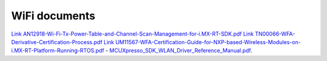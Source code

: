 .. _wifi:

WiFi documents
###############

`Link AN12918-Wi-Fi-Tx-Power-Table-and-Channel-Scan-Management-for-i.MX-RT-SDK.pdf <https://www.nxp.com/docs/en/application-note/AN12918.pdf>`_
`Link TN00066-WFA-Derivative-Certification-Process.pdf <https://www.nxp.com/docs/en/application-note/TN00066.pdf>`_
`Link UM11567-WFA-Certification-Guide-for-NXP-based-Wireless-Modules-on-i.MX-RT-Platform-Running-RTOS.pdf <https://www.nxp.com/webapp/Download?colCode=UM11567>`_
- `MCUXpresso_SDK_WLAN_Driver_Reference_Manual.pdf <../../../_static/wireless/WiFi/MCUXpresso_SDK_WLAN_Driver_Reference_Manual.pdf>`_.

